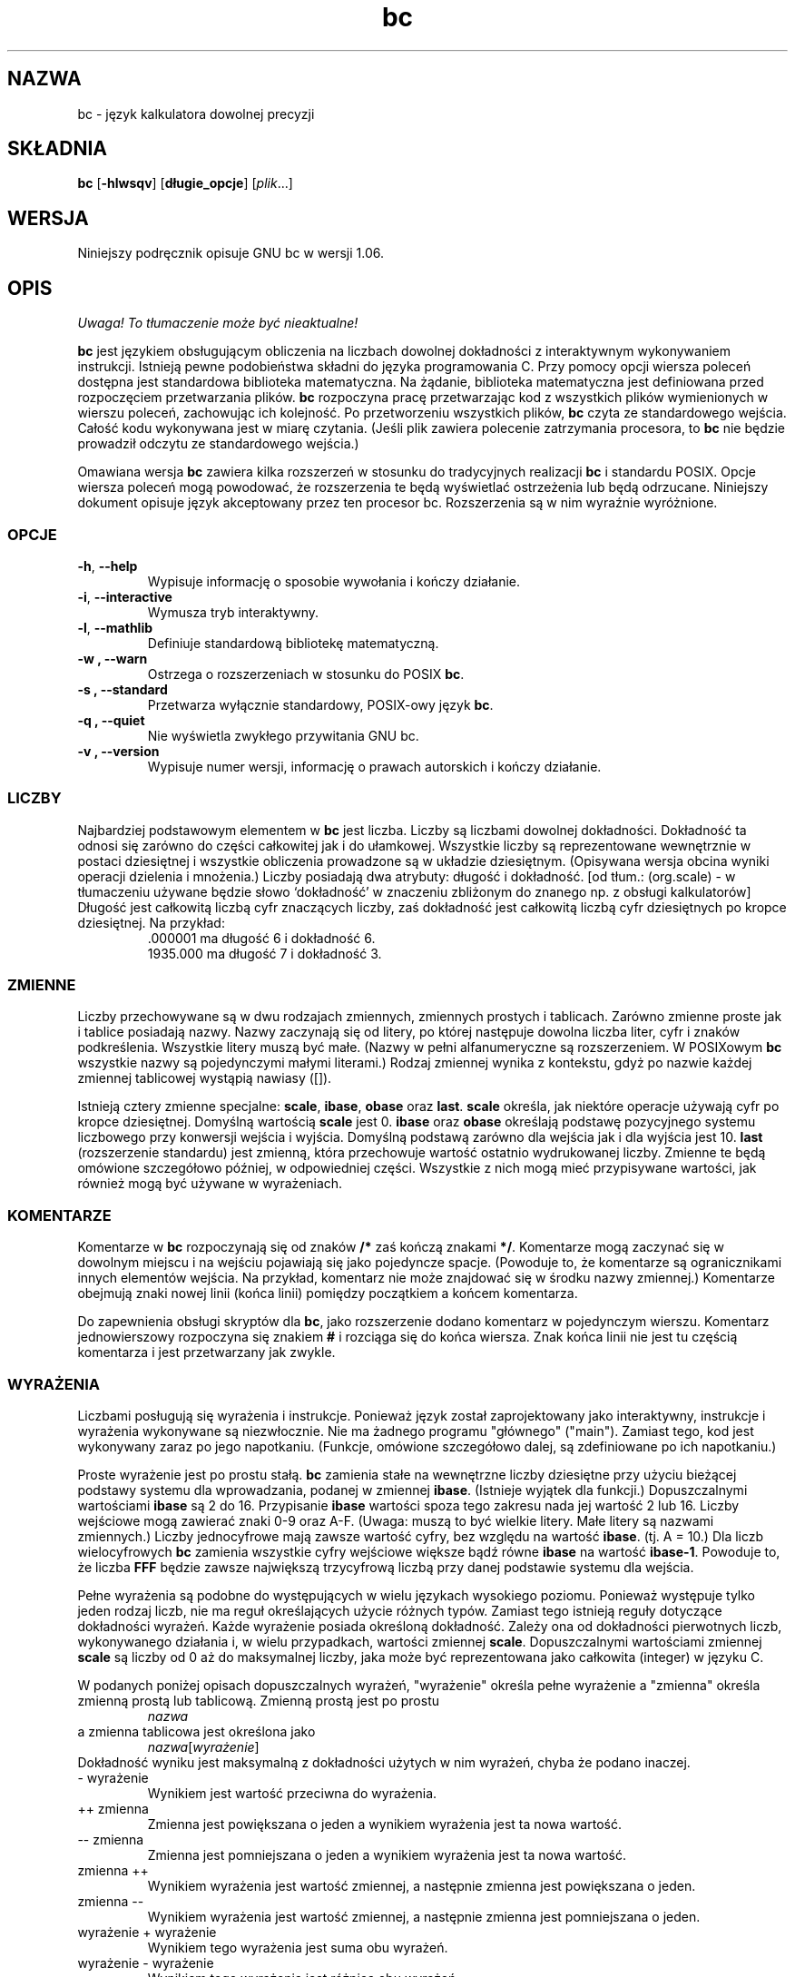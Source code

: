 .\" {PTM/WK/0.1 /11-08-1999/"język kalkulatora dowolnej precyzji"}
.\"
.\" bc.1 - the *roff document processor source for the bc manual
.\"
.\" This file is part of GNU bc.
.\" Copyright (C) 1991-1994, 1997, 2000 Free Software Foundation, Inc.
.\"
.\" This program is free software; you can redistribute it and/or modify
.\" it under the terms of the GNU General Public License as published by
.\" the Free Software Foundation; either version 2 of the License , or
.\" (at your option) any later version.
.\"
.\" This program is distributed in the hope that it will be useful,
.\" but WITHOUT ANY WARRANTY; without even the implied warranty of
.\" MERCHANTABILITY or FITNESS FOR A PARTICULAR PURPOSE.  See the
.\" GNU General Public License for more details.
.\"
.\" You should have received a copy of the GNU General Public License
.\" along with this program; see the file COPYING.  If not, write to:
.\"   The Free Software Foundation, Inc.
.\"   59 Temple Place, Suite 330
.\"   Boston, MA 02111 USA
.\"
.\" You may contact the author by:
.\" e-mail: philnelson@acm.org
.\" us-mail: Philip A. Nelson
.\" Computer Science Department, 9062
.\" Western Washington University
.\" Bellingham, WA 98226-9062
.\"
.\"
.TH bc 1  "Podręcznik poleceń" v1.06 "12 września 2000"
.SH NAZWA
bc - język kalkulatora dowolnej precyzji
.SH SKŁADNIA
\fBbc\fR [\fB-hlwsqv\fR] [\fBdługie_opcje\fR] [\fIplik\fR...]
.SH WERSJA
Niniejszy podręcznik opisuje GNU bc w wersji 1.06.
.SH OPIS
\fI Uwaga! To tłumaczenie może być nieaktualne!\fP
.PP
\fBbc\fR jest językiem obsługującym obliczenia na liczbach dowolnej
dokładności z interaktywnym wykonywaniem instrukcji. Istnieją pewne
podobieństwa składni do języka programowania C. Przy pomocy opcji wiersza
poleceń dostępna jest standardowa biblioteka matematyczna. Na żądanie,
biblioteka matematyczna jest definiowana przed rozpoczęciem przetwarzania
plików. \fBbc\fR rozpoczyna pracę przetwarzając kod z wszystkich plików
wymienionych w wierszu poleceń, zachowując ich kolejność. Po przetworzeniu
wszystkich plików, \fBbc\fR czyta ze standardowego wejścia. Całość kodu
wykonywana jest w miarę czytania. (Jeśli plik zawiera polecenie zatrzymania
procesora, to \fBbc\fR nie będzie prowadził odczytu ze standardowego
wejścia.)
.PP
Omawiana wersja \fBbc\fR zawiera kilka rozszerzeń w stosunku do
tradycyjnych realizacji \fBbc\fR i standardu POSIX.
Opcje wiersza poleceń mogą powodować, że rozszerzenia te będą wyświetlać
ostrzeżenia lub będą odrzucane. Niniejszy dokument opisuje język akceptowany
przez ten procesor bc. Rozszerzenia są w nim wyraźnie wyróżnione.
.SS OPCJE
.TP
.BR -h ", " --help
Wypisuje informację o sposobie wywołania i kończy działanie.
.TP
.BR -i ", " --interactive
Wymusza tryb interaktywny.
.TP
.BR -l ", " --mathlib
Definiuje standardową bibliotekę matematyczną.
.TP
.B -w ", " --warn
Ostrzega o rozszerzeniach w stosunku do POSIX \fBbc\fR.
.TP
.B -s ", " --standard
Przetwarza wyłącznie standardowy, POSIX-owy język \fBbc\fR.
.TP
.B -q ", " --quiet
Nie wyświetla zwykłego przywitania GNU bc.
.TP
.B -v ", " --version
Wypisuje numer wersji, informację o prawach autorskich i kończy działanie.
.SS LICZBY
Najbardziej podstawowym elementem w \fBbc\fR jest liczba. Liczby są liczbami
dowolnej dokładności. Dokładność ta odnosi się zarówno do części całkowitej
jak i do ułamkowej. Wszystkie liczby są reprezentowane wewnętrznie w postaci
dziesiętnej i wszystkie obliczenia prowadzone są w układzie dziesiętnym.
(Opisywana wersja obcina wyniki operacji dzielenia i mnożenia.)
Liczby posiadają dwa atrybuty: długość i dokładność.
[od tłum.: (org.scale) - w tłumaczeniu używane będzie słowo `dokładność'
w znaczeniu zbliżonym do znanego np. z obsługi kalkulatorów]
Długość jest całkowitą liczbą cyfr znaczących liczby, zaś dokładność jest
całkowitą liczbą cyfr dziesiętnych po kropce dziesiętnej.
Na przykład:
.nf
.RS
 .000001 ma długość 6 i dokładność 6.
 1935.000 ma długość 7 i dokładność 3.
.RE
.fi
.SS ZMIENNE
Liczby przechowywane są w dwu rodzajach zmiennych, zmiennych prostych
i tablicach. Zarówno zmienne proste jak i tablice posiadają nazwy. Nazwy
zaczynają się od litery, po której następuje dowolna liczba liter, cyfr
i znaków podkreślenia. Wszystkie litery muszą być małe. (Nazwy w pełni
alfanumeryczne są rozszerzeniem. W POSIXowym \fBbc\fR wszystkie nazwy są
pojedynczymi małymi literami.) Rodzaj zmiennej wynika z kontekstu, gdyż
po nazwie każdej zmiennej tablicowej wystąpią nawiasy ([]).
.PP
Istnieją cztery zmienne specjalne: \fBscale\fR, \fBibase\fR, \fBobase\fR
oraz \fBlast\fR. \fBscale\fR określa, jak niektóre operacje używają cyfr po
kropce dziesiętnej. Domyślną wartością \fBscale\fR jest 0. \fBibase\fR
oraz \fBobase\fR określają podstawę pozycyjnego systemu liczbowego przy
konwersji wejścia i wyjścia. Domyślną podstawą zarówno dla wejścia jak i dla
wyjścia jest 10. \fBlast\fR (rozszerzenie standardu) jest zmienną, która
przechowuje wartość ostatnio wydrukowanej liczby. Zmienne te będą omówione
szczegółowo później, w odpowiedniej części. Wszystkie z nich mogą mieć
przypisywane wartości, jak również mogą być używane w wyrażeniach.
.SS KOMENTARZE
Komentarze w \fBbc\fR rozpoczynają się od znaków \fB/*\fR zaś kończą znakami
\fB*/\fR. Komentarze mogą zaczynać się w dowolnym miejscu i na wejściu
pojawiają się jako pojedyncze spacje. (Powoduje to, że komentarze są
ogranicznikami innych elementów wejścia. Na przykład, komentarz nie może
znajdować się w środku nazwy zmiennej.) Komentarze obejmują znaki nowej
linii (końca linii) pomiędzy początkiem a końcem komentarza.
.PP
Do zapewnienia obsługi skryptów dla \fBbc\fR, jako rozszerzenie dodano
komentarz w pojedynczym wierszu. Komentarz jednowierszowy rozpoczyna się
znakiem \fB#\fR i rozciąga się do końca wiersza. Znak końca linii nie jest
tu częścią komentarza i jest przetwarzany jak zwykle.
.SS WYRAŻENIA
Liczbami posługują się wyrażenia i instrukcje. Ponieważ język został
zaprojektowany jako interaktywny, instrukcje i wyrażenia wykonywane są
niezwłocznie. Nie ma żadnego programu "głównego" ("main"). Zamiast tego, kod
jest wykonywany zaraz po jego napotkaniu. (Funkcje, omówione szczegółowo
dalej, są zdefiniowane po ich napotkaniu.)
.PP
Proste wyrażenie jest po prostu stałą. \fBbc\fR zamienia stałe na wewnętrzne
liczby dziesiętne przy użyciu bieżącej podstawy systemu dla wprowadzania,
podanej w zmiennej \fBibase\fR. (Istnieje wyjątek dla funkcji.) Dopuszczalnymi
wartościami \fBibase\fR są 2 do 16. Przypisanie \fBibase\fR wartości spoza
tego zakresu nada jej wartość 2 lub 16. Liczby wejściowe mogą zawierać znaki
0-9 oraz A-F. (Uwaga: muszą to być wielkie litery. Małe litery są nazwami
zmiennych.) Liczby jednocyfrowe mają zawsze wartość cyfry, bez względu na
wartość \fBibase\fR. (tj. A = 10.) Dla liczb wielocyfrowych \fBbc\fR
zamienia wszystkie cyfry wejściowe większe bądź równe \fBibase\fR na wartość
\fBibase-1\fR. Powoduje to, że liczba \fBFFF\fR będzie zawsze największą
trzycyfrową liczbą przy danej podstawie systemu dla wejścia.
.PP
Pełne wyrażenia są podobne do występujących w wielu językach wysokiego
poziomu. Ponieważ występuje tylko jeden rodzaj liczb, nie ma reguł
określających użycie różnych typów. Zamiast tego istnieją reguły dotyczące
dokładności wyrażeń. Każde wyrażenie posiada określoną dokładność. Zależy
ona od dokładności pierwotnych liczb, wykonywanego działania i, w wielu
przypadkach, wartości zmiennej \fBscale\fR. Dopuszczalnymi wartościami
zmiennej \fBscale\fR są liczby od 0 aż do maksymalnej liczby, jaka może być
reprezentowana jako całkowita (integer) w języku C.
.PP
W podanych poniżej opisach dopuszczalnych wyrażeń, "wyrażenie" określa
pełne wyrażenie a "zmienna" określa zmienną prostą lub tablicową.
Zmienną prostą jest po prostu
.RS
\fInazwa\fR
.RE
a zmienna tablicowa jest określona jako
.RS
\fInazwa\fR[\fIwyrażenie\fR]
.RE
Dokładność wyniku jest maksymalną z dokładności użytych w nim wyrażeń, chyba
że podano inaczej.
.IP "- wyrażenie"
Wynikiem jest wartość przeciwna do wyrażenia.
.IP "++ zmienna"
Zmienna jest powiększana o jeden a wynikiem wyrażenia jest ta nowa wartość.
.IP "-- zmienna"
Zmienna jest pomniejszana o jeden a wynikiem wyrażenia jest ta nowa wartość.
.IP "zmienna ++"
Wynikiem wyrażenia jest wartość zmiennej, a następnie zmienna jest
powiększana o jeden.
.IP "zmienna --"
Wynikiem wyrażenia jest wartość zmiennej, a następnie zmienna jest
pomniejszana o jeden.
.IP "wyrażenie + wyrażenie"
Wynikiem tego wyrażenia jest suma obu wyrażeń.
.IP "wyrażenie - wyrażenie"
Wynikiem tego wyrażenia jest różnica obu wyrażeń.
.IP "wyrażenie * wyrażenie"
Wynikiem tego wyrażenia jest iloczyn obu wyrażeń.
.IP "wyrażenie / wyrażenie"
Wynikiem tego wyrażenia jest iloraz obu wyrażeń. Liczba cyfr po kropce
dziesiętnej wyniku jest równa wartości zmiennej \fBscale\fR.
.IP "wyrażenie % wyrażenie"
Wynikiem tego wyrażenia jest "reszta" z dzielenia obliczana w następujący
sposób. W celu obliczenia a%b, obliczane jest najpierw a/b z dokładnością do
\fBscale\fR cyfr dziesiętnych. Wynik używany jest do obliczenia
a-(a/b)*b z dokładnością określoną jako maksymalna z
\fBscale\fR+scale(b) oraz scale(a).  Jeżeli \fBscale\fR ustawiona jest na
zero, zaś oba wyrażenia są całkowite to wyrażenie to jest funkcją reszty
całkowitej.
.IP "wyrażenie ^ wyrażenie"
Wynikiem tego wyrażenia jest wartość pierwszego z wyrażeń podniesiona do
potęgi określonej przez drugie. Drugie wyrażenie musi być liczbą całkowitą.
(Jeśli drugie wyrażenie nie jest całkowite, to emitowane jest ostrzeżenie a
wyrażenie jest obcinane tak, by otrzymać wartość całkowitą). Liczba cyfr
ułamkowych wyniku wynosi \fBscale\fR, jeśli wykładnik jest ujemny. Jeżeli
jest on dodatni, to dokładność (liczba cyfr po kropce dziesiętnej) wyniku
stanowi minimum z dokładności pierwszego wyrażenia przemnożonej przez
wartość wykładnika i maksimum z \fBscale\fR i dokładności pierwszego
wyrażenia. To znaczy:
.nf
scale(a^b) = min(scale(a)*b, max( \fBscale,\fR scale(a)))
.fi
Należy pamiętać, że wyrażenie^0 zawsze zwraca wartość 1.
.IP "( wyrażenie )"
Nawiasy wymuszają zmianę standardowych priorytetów przy obliczaniu
wyrażenia.
.IP "zmienna = wyrażenie"
Zmiennej przypisywana jest wartość wyrażenia.
.IP "zmienna <op>= wyrażenie"
jest to równoważne zapisowi "zmienna = zmienna <op> wyrażenie", z wyjątkiem
tego, iż część "zmienna" jest wyliczana tylko raz. Może to być istotne,
jeśli "zmienna" jest tablicą.
.PP
Wyrażenia relacyjne są specjalnym rodzajem wyrażeń, zwracającym zawsze
wartość 0 lub 1: zero jeśli relacja jest fałszywa, zaś 1 jeżeli jest prawdziwa.
Mogą one występować w dowolnych dozwolonych wyrażeniach. (POSIX bc wymaga,
by  wyrażenia relacyjne były używane wyłącznie w instrukcjach if, while
i for oraz aby było w nich użyte tylko jedno sprawdzenie relacji.) Operatorami
relacji są:
.IP "wyrażenie1 < wyrażenie2"
Wynikiem jest jeden jeśli wyrażenie1 jest mniejsze niż wyrażenie2.
.IP "wyrażenie1 <= wyrażenie2"
Wynikiem jest 1 gdy wyrażenie jest mniejsze bądź równe wyrażenie2.
.IP "wyrażenie1 > wyrażenie2"
Wynikiem jest 1 jeśli wyrażenie1 jest większe niż wyrażenie2.
.IP "wyrażenie1 >= wyrażenie2"
Wynikiem jest 1 gdy wyrażenie1 jest większe bądź równe wyrażenie2.
.IP "wyrażenie1 == wyrażenie2"
Wynikiem jest 1 gdy wyrażenie1 jest równe wyrażenie2.
.IP "wyrażenie != wyrażenie2"
Wynikiem jest 1 gdy wyrażenie1 nie jest równe wyrażenie2.
.PP
Dozwolone są także operacje logiczne. (POSIX \fBbc\fR NIE posiada operacji
logicznych). Wynikami wszystkich operacji logicznych są 0 lub 1 (dla fałszu
i prawdy), tak jak dla wyrażeń relacyjnych. Operatorami logicznymi są:
.IP "!wyrażenie"
Zaprzeczenie. Wynikiem jest 1 jeśli wyrażenie ma wartość 0.
.IP "wyrażenie && wyrażenie"
Koniunkcja. Wynikiem jest 1 jeżeli oba wyrażenia są niezerowe.
.IP "wyrażenie || wyrażenie"
Alternatywa. Wynikiem jest 1 jeśli dowolne z wyrażeń jest niezerowe.
.PP
Wyrażenia posiadają następujący priorytet: (od najniższego do najwyższego)
.nf
.RS
operator ||, wiązanie lewe
operator &&, wiązanie lewe
operator !, niezwiązany
operatory relacji, wiązanie lewe
operator przypisania, wiązanie prawe
operatory + i -, wiązanie lewe
operatory *, / i %, wiązanie lewe
operator ^, wiązanie prawe
jednoargumentowy operator -, niezwiązany
operatory ++ i --, niezwiązane
.RE
.fi
.PP
Kolejność wykonywania została dobrana tak, by programy zgodne z POSIX
\fBbc\fR działały poprawnie. Powoduje to, że operatory relacyjne i logiczne,
użyte w wyrażeniach przypisania, będą wykazywać niecodzienne zachowywanie.
Rozważ wyrażenie:
.RS
a = 3 < 5
.RE
.PP
Większość programistów C uważałaby, że przypisze ono wynik operacji "3 < 5"
(wartość 1) zmiennej "a". Tymczasem w \fBbc\fR nadaje ono wartość 3 zmiennej
"a", a następnie porównuje 3 z 5. Używając operatorów relacji i operatorów
logicznych z operatorami przypisania najlepiej jest posłużyć się nawiasami.
.PP
\fBbc\fR obsługuje jeszcze kilka innych wyrażeń specjalnych. Związane są one
z funkcjami definiowanymi przez użytkownika i funkcjami standardowymi.
Wszystkie one mają postać "\fInazwa\fB(\fIparametry\fB)\fR". Funkcje
definiowane przez użytkownika opisano w sekcji \fBFunkcje\fP. Funkcjami
standardowymi są:
.IP "length ( wyrażenie )"
Wynikiem funkcji length jest liczba cyfr znaczących w wyrażeniu.
.IP "read ( )"
Funkcja ta, będąca rozszerzeniem, odczytuje liczbę ze standardowego wejścia,
niezależnie od miejsca użycia funkcji. Strzeż się -- może to spowodować
kłopoty przy przeplataniu się danych i programu ze standardowego wejścia.
Najlepszym zastosowaniem tej funkcji jest użycie jej w uprzednio napisanym
programie, który wymaga wprowadzania danych przez użytkownika, ale nigdy
nie pozwala na wprowadzanie kodu programu. Wynikiem działania funkcji read
jest liczba odczytana ze standardowego wejścia z konwersją układu
liczbowego według aktualnej wartości zmiennej \fBibase\fR.
.IP "scale ( wyrażenie )"
Wynikiem funkcji scale jest liczba cyfr po kropce dziesiętnej w wyrażeniu
będącym jej parametrem.
.IP "sqrt ( wyrażenie )"
Wynikiem funkcji sqrt jest pierwiastek kwadratowy z wyrażenia. Jeżeli
wyrażenie ma wartość ujemną, to generowany jest błąd wykonania.
.SS INSTRUKCJE
Instrukcje (jak w większości języków algorytmicznych) umożliwiają sterowanie
kolejnością wykonywania wyrażeń. W \fBbc\fR instrukcje wykonywane są
bezzwłocznie, "tak szybko jak to jest możliwe". Wykonanie odbywa się gdy
napotkano znak nowej linii i istnieje jedna lub więcej pełna instrukcja.
W związku z takim natychmiastowym wykonaniem, znaki nowej linii są bardzo
istotne w \fBbc\fR. W rzeczywistości, jako organiczniki instrukcji używane
są zarówno znaki nowej linii jak i średniki. Nieprawidłowo umieszczony znak
nowej linii spowoduje błąd składni. Ponieważ znaki nowej linii
rozdzielają instrukcje, możliwe jest ich ukrycie (przed
interpretacją) przy pomocy znaku odwrotnego ukośnika. Sekwencja "\e<nl>",
gdzie <nl> jest znakiem nowej linii postrzegana jest przez \fBbc\fR jako
znak zwykłej spacji zamiast znaku nowej linii. Poniżej umieszczono listę
instrukcji \fBbc\fR i ich znaczenia: (elementy umieszczone w nawiasach
kwadratowych ([]) są opcjonalnymi częściami instrukcji.)
.IP "wyrażenie"
Instrukcja ta wykonuje dwie rzeczy. jeżeli wyrażenie rozpoczyna się od
"<zmienna> <przypisanie> ...", to jest traktowane jak instrukcja
przypisania. Jeśli wyrażenie nie jest instrukcją przypisania, to wyrażenie
jest wyliczane i drukowane na standardowym wyjściu. Po wydrukowaniu liczby
drukowany jest znak nowej linii. Na przykład, "a=1" jest instrukcją
przypisania zaś "(a=1)" jest wyrażeniem zawierającym przypisanie. Wszystkie
liczby drukowane są przy użyciu systemu pozycyjnego określonego zmienną
\fBobase\fR. Dopuszczalnymi wartościami \fBobase\fR są 2 do BC_BASE_MAX.
(Patrz sekcja OGRANICZENIA.) Dla podstaw systemu od 2 do 16 używana jest
zwyczajowa metoda zapisu liczb. Dla podstaw większych od 16 \fBbc\fR
posługuje się metodą cyfr wieloznakowych wyświetlania liczb, gdzie każda
z kolejnych cyfr wyświetlana jest jako liczba dziesiętna. Cyfry wieloznakowe
oddzielane są odstępami. Każda z cyfr zawiera tyle znaków, ile jest
niezbędnych do przedstawienia dziesiętnie wartości "obase-1". Ponieważ
liczby mają dowolną dokładność, niektóre z liczb mogą nie dać wydrukować się
w pojedynczym wierszu. Takie długie liczby zostaną podzielone między wiersze
przy zastosowaniu "\e" jako ostatniego znaku wiersza. Maksymalną liczbą
znaków drukowanych w wierszu jest 70. Z powodu interaktywneggo charakteru
\fBbc\fR drukowanie liczby ma efekt uboczny w postaci przypisania
wydrukowanej wartości do specjalnej zmiennej o nazwie \fBlast\fR. Umożliwia
to użytkownikowi odtworzenie ostatnio wydrukowanej wartości bez potrzeby
ponownego wpisywania wyrażenia, które ją wydrukowało. Nadawanie wartości
zmiennej \fBlast\fR jest dozwolone; spowoduje ono zastąpienie ostatnio
wydrukowanej wartości wartością przypisaną. Nowo przypisana wartość
pozostanie aż do wydrukowania kolejnej liczby lub nadania \fBlast\fR innej
wartości. (Niektóre z implementacji mogą dopuszczać użycie pojedynczej kropki
(.), nie będącej częścią liczby, jako skróconej notacji dla \fBlast\fR.)
.IP "łańcuch"
Na wyjściu drukowany jest łańcuch znakowy. Łańcuchy rozpoczynają się znakiem
cudzysłowu i zawierają wszystkie znaki do następnego znaku cudzysłowu.
Wszystkie znaki, włącznie ze znakami nowej linii, traktowane są dosłownie.
Po wydrukowaniu łańcucha nie jest drukowany znak nowej linii.
.IP "\fBprint\fR lista"
Instrukcja print (rozszerzenie) umożliwia użycie innego sposobu wydruku
wyników. "Lista" jest listą łańcuchów i wyrażeń oddzielonych przecinkami.
Każdy łańcuch czy wyrażenie drukowany jest w kolejności występowania na
liście. Nie jest drukowany kończący znak nowej linii (przejście do
następnego wiersza). Wyliczana jest wartość wyrażeń; jest ona drukowana i
przypisywana zmiennej \fBlast\fR. Łańcuchy użyte w instrukcji print są
drukowane na wyjściu i mogą zawierać znaki specjalne. Znaki specjalne
rozpoczynają się znakiem odwrotnego ukośnika (\e). \fBbc\fR rozpoznaje
następujące znaki specjalne:
"a" (dzwonek, bell), "b" (backspace), "f" (wysuw strony, form feed),
"n" (nowa linia, newline), "r" (powrót karetki, carriage return),
"q" (cudzysłów, double quote), "t" (tabulacja, tab) oraz
"\e" (odwrotny ukośnik, backslash).
Inne znaki występujące po odwrotnym ukośniku będą ignorowane.
.IP "\fB{\fR lista_instrukcji \fB}\fR"
Jest to instrukcja grupowania. Pozwala na grupowanie wielu instrukcji do
wykonania.
.IP "\fBif (\fR wyrażenie \fB)\fR instrukcja1 [\fBelse\fR instrukcja2]"
Instrukcja if oblicza wyrażenie i wykonuje instrukcję1 bądź
instrukcję2 w zależności od wartości wyrażenia. Jeżeli wyrażenie jest
niezerowe, wykonywana jest instrukcja1. Jeśli występuje instrukcja2 a
wartością wyrażenia jest 0, to wykonywana jest instrukcja2. (Klauzula
else instrukcji if jest rozszerzeniem).
.IP "\fBwhile (\fR wyrażenie \fB)\fR instrukcja"
Instrukcja while powtarza wykonywanie danej instrukcji póki wyrażenie jest
niezerowe. Oblicza ona wartość wyrażenia przed każdym wykonaniem instrukcji.
Przerwanie pętli powodowane jest zerową wartością wyrażenia lub wykonaniem
instrukcji break (przerwania).
.IP "\fBfor (\fR [wyr1] ; [wyr2] ; [wyr3] \fB)\fR instrukcja"
Instrukcja for kontroluje powtarzane wykonanie danej instrukcji. Przed pętlą
obliczane jest wyrażenie1. Wyrażenie2 jest obliczane przed każdym
wykonaniem instrukcji. Jeśli jest niezerowe, to wykonywana jest instrukcja.
Jeśli ma ono wartość zero, to pętla jest przerywana. Po każdym wykonaniu
danej instrukcji wyliczana jest wartość wyrażenia3 przed ponownym wyliczeniem
wyrażenia2. Jeżeli pominięto wyrażenie1 lub wyrażenie3, to nic nie jest
obliczane w chwili, gdy powinna być określana ich wartość. Jeżeli pominięto
wyrażenie2, to jest ono zastępowane wartością 1. (Wyrażenie opcjonalne
stanowią rozszerzenie. \fBbc\fR w POSIXie wymaga wszystkich trzech wyrażeń.)
Poniższy kod jest równoważny instrukcji for:
.\" If expression2 is missing, it is the same as substituting
.\" the value 1 for expression2.
.nf
.RS
wyrażenie1;
while (wyrażenie2) {
   instrukcja;
   wyrażenie3;
}
.RE
.fi
.IP "\fBbreak\fR"
Instrukcja ta powoduje wymuszone zakończenie ostatniej obejmującej ją
instrukcji while lub for.
.IP "\fBcontinue\fR"
Instrukcja continue (rozszerzenie) powoduje rozpoczęcie kolejnej
iteracji przez ostatnią obejmującą ją instukcję for.
.IP "\fBhalt\fR"
Instrukcja halt (rozszerzenie) jest instrukcją nakazującą preprocesorowi
\fBbc\fR zakończenie pracy (ale tylko wtedy gdy instrukcja ta jest
wykonywana).
Na przykład, "if (0 == 1) halt" nie spowoduje przerwania pracy \fBbc\fR,
gdyż instrukcja halt nie będzie wykonana.
.IP "\fBreturn\fR"
Zwraca wartość zero jako wynik funkcji. (Patrz sekcja dotycząca funkcji).
.IP "\fBreturn (\fR wyrażenie \fB)\fR"
Zwraca wartość wyrażenia jako wynik funkcji. (Patrz sekcja dotycząca funkcji).
Nawiasy nie są wymagane, co jest rozszerzeniem GNU bc.
.SS PSEUDO-INSTRUKCJE
Te instrukcje nie są instrukcjami w tradycyjnym sensie tego terminu. Nie są
one instrukcjami wykonywanymi. Ich funkcja jest wykonywana podczas
"kompilacji".
.IP "\fBlimits\fR"
Wypisuje lokalne ograniczenia narzucone przez lokalna wersję \fBbc\fR.
Jest to rozszerzenie.
.IP "\fBquit\fR"
Po odczycie instrukcji quit procesor \fBbc\fR kończy pracę, niezależnie od
tego, gdzie wystąpiła ta instrukcja. Na przykład, "if (0 == 1) quit"
spowoduje zakończenie pracy \fBbc\fR.
.IP "\fBwarranty\fR"
Wypisuje dłuższą notkę na temat gwarancji. Jest to rozszerzenie.
.SS FUNKCJE
Funkcje dostarczają sposobu definiowania obliczeń, które mogą być wykonane
później. Funkcje w \fBbc\fR zawsze obliczają wartość i zwracają ją do
miejsca wywołania. Definicje funkcji są "dynamiczne" w tym sensie, że funkcja
pozostaje niezdefiniowana dopóki na wejściu nie zostanie odczytana jej
definicja. Definicja ta jest następnie używana dopóki nie zostanie napotkana
inna definicja funkcji o tej samej nazwie. Wówczas nowa definicja zastępuje
starszą. Funkcja definiowana jest następująco:
.nf
.RS
\fBdefine \fInazwa \fB( \fIparametry \fB) { \fInowa_linia
\fI    lista_auto   lista_instrukcji \fB}\fR
.RE
.fi
Wywołanie funkcji jest po prostu wyrażeniem postaci
"\fInazwa\fB(\fIparametry\fB)\fR".
.PP
Parametry są liczbami lub tablicami (rozszerzenie). W definicji funkcji
definiuje się równocześnie jest zero lub więcej jej parametrów przez podanie
ich nazw rozdzielonych przecinkami. Liczby są jedynymi parametrami wywoływanymi
przez wartość. Tylko tablice są wołane przez wskazanie zmiennej.
Tablice podawane
.\" Numbers are only call by value parameters. Arrays are only call by variable
są w definicji parametrów przy pomocy notacji "\fInazwa\fB[ ]\fR".
W wywołaniu
funkcji parametry rzeczywiste dla parametrów numerycznych są pełnymi
wyrażeniami. Do przekazywania tablic używana jest ta sama notacja, co przy
definiowaniu parametrów typu tablicowego. Dana tablica przesyłana jest do
funkcji przez nazwę (wskazanie). Ponieważ definicje funkcji są dynamiczne,
w trakcie wywoływania funkcji sprawdzana jest liczba i typy jej parametrów.
Niezgodnośc liczby parametrów lub ich typów powoduje błąd wykonania. Błąd
wykonania pojawi się także przy próbie wywołania niezdefiniowanej funkcji.
.PP
\fIlista_auto\fR jest opcjonalną listą zmiennych, do użytku "lokalnego".
A oto składnia tej listy (jeśli występuje): "\fBauto \fInazwa\fR, ... ;".
Średnik jest opcjonalny. Każda z \fInazw\fR jest nazwą auto-zmiennej.
Tablice mogą być podane przy użyciu takiej samej składni jak w parametrach.
Na początku funkcji wartości tych zmiennych odkładane są na stosie.
Następnie zmienne są inicjowane zerami i używane w czasie wykonywania
funkcji. Przy zakończeniu funkcji zmienne są zdejmowane ze stosu,
tak że przywracana jest ich pierwotna wartość (z momentu wywołania
funkcji). Parametry te są faktycznie zmiennymi auto inicjowanymi wartościami
dostarczonymi w wywołaniu funkcji. Zmienne typu auto różnią się od
tradycyjnych zmiennych lokalnych, gdyż jeśli funkcja A woła funkcję B, to
B może posługiwać się zmiennymi auto funkcji A po prostu używając tych
samych nazw, chyba że funkcja B traktuje je jako zmienne auto. Ponieważ
zmienne auto i parametry składowane są na stosie, to \fBbc\fR obsługuje
funkcje rekurencyjne.
.PP
Ciało funkcji jest listą instrukcji \fBbc\fR. I znów, jak w części
zasadniczej, instrukcje
oddzielane są średnikami lub znakami nowej linii. Instrukcje return (powrót)
powodują zakończenie funkcji i zwrócenie wartości. Istnieją dwa warianty
instrukcji return. Pierwsza postać, "\fBreturn\fR", zwraca wartość 0 do
wywołującego wyrażenia. Druga postać, "\fBreturn ( \fIwyrażenie \fB)\fR",
oblicza wartość wyrażenia i zwraca ją do wyrażenia wołającego. Każda funkcja
domyślnie kończy się niejawną instrukcją "\fBreturn (0)\fR". Pozwala to na
funkcji na zakończenie działania i zwrócenie zera bez jawnej instrukcji
powrotu.
.PP
Funkcje inaczej korzystają ze zmiennej \fBibase\fR. Wszystkie stałe
w obrębie ciała funkcji będą konwertowane przy zastosowaniu
wartości \fBibase\fR w momencie wywołania funkcji. Zmiany \fBibase\fR w czasie
wykonywania funkcji są ignorowane, z wyjątkiem funkcji standardowej
\fBread\fR, która zawsze do konwersji liczb wykorzystuje bieżącą wartość
\fBibase\fR.
.PP
Rozszerzeniem GNU \fBbc\fR jest nieco luźniejszy format dla definicji.
Standard wymaga, by nawias otwierający znajdował się w tym samym wierszu
co słowo kluczowe \fBdefine\fR, a wszystkie pozostałe części w kolejnych
wierszach. Opisywana tu wersja \fBbc\fR zezwala na dowolną ilość znaków
nowej linii przed i po nawiasie otwierającym funkcji.  Na przykład,
dozwolone są poniższe definicje.
.nf
.RS
\f(CW
define d (n) { return (2*n); }
define d (n)
  { return (2*n); }
\fR
.RE
.fi
.SS BIBLIOTEKA MATEMATYCZNA
.\" .SS MATH LIBRARY
Jeżeli \fBbc\fR wywoływane jest z opcją \fB-l\fR, to wstępnie wczytywana
jest biblioteka matematyczna (math library), a domyślna liczba cyfr
dziesiętnych (scale) ustawiana jest na 20. Funkcje matematyczne obliczają
swe wyniki z dokładnością określoną w momencie ich wywołania.
Bibilioteka matematyczna definiuje następujące funkcje:
.TP
.B "s(\fIx\fP)"
Sinus x, x podawany jest w radianach.
.TP
.B "c(\fIx\fP)"
Cosinus x, x w radianach.
.TP
.B "a(\fIx\fP)"
Arcus tangens x; arcus tangens zwraca radiany.
.TP
.B "l(\fIx\fP)"
Logarytm naturalny z x.
.TP
.B "e(\fIx\fP)"
Funkcja wykładnicza - e do potęgi x.
.TP
.B "j(\fIn\fP,\fIx\fP)"
Funkcja Bessela rzędu n (całkowitego) z argumentem x.
.\" The bessel function of integer order n of x.
.SS PRZYKŁADY
W powłoce /bin/sh, poniższe polecenie przypisuje wartość liczby "Pi"
zmiennej środowiska \fBpi\fR.
.RS
\f(CW
pi=$(echo "scale=10; 4*a(1)" | bc \-l)
\fR
.RE
.PP
Poniżej podano definicję funkcji wykładniczej używanej w bibliotece
matematycznej. Funkcja ta napisana jest w \fBbc\fR standardu POSIX.
.nf
.RS
\f(CW
scale = 20

/* wykorzystuje fakt, że e^x = (e^(x/2))^2
   Gdy  x jest dostatecznie małe, używamy szeregu:
     e^x = 1 + x + x^2/2! + x^3/3! + ...
*/

define e(x) {
  auto  a, d, e, f, i, m, v, z

  /* sprawdzenie znaku x */
  if (x<0) {
    m = 1
    x = \-x
  }

  /* przewidywane x */
  z = scale;
  scale = 4 + z + .44*x;
  while (x > 1) {
    f += 1;
    x /= 2;
  }

  /* inicjowanie zmiennych */
  v = 1+x
  a = x
  d = 1

  for (i=2; 1; i++) {
    e = (a *= x) / (d *= i)
    if (e == 0) {
      if (f>0) while (f--)  v = v*v;
      scale = z
      if (m) return (1/v);
      return (v/1);
    }
    v += e
  }
}
\fR
.RE
.fi
.PP
Poniższy kod posługuje się rozszerzonymi cechami \fBbc\fR do uzyskania
prostego programu liczącego salda książeczki czekowej. Najlepiej byłoby
zachować go w pliku, tak by mógł być wykorzystany wielokrotnie bez potrzeby
każdorazowego przepisywania.
.nf
.RS
\f(CW
scale=2
print "\enProgram książeczki czekowej!\en"
print "  Pamiętaj, wpłaty są transakcjami ujemnymi.\en"
print "  Koniec - transakcja zerowa.\en\en"

print "Saldo początkowe? "; bal = read()
bal /= 1
print "\en"
while (1) {
  "bieżące saldo = "; bal
  "transakcja? "; trans = read()
  if (trans == 0) break;
  bal -= trans
  bal /= 1
}
quit
\fR
.RE
.fi
.PP
Poniżej zamieszczono definicję rekurencyjnej funkcji silni.
.nf
.RS
\f(CW
define f (x) {
  if (x <= 1) return (1);
  return (f(x-1) * x);
}
\fR
.RE
.fi
.SS OPCJE READLINE I LIBEDIT
GNU \fBbc\fR może zostać skompilowany (poprzez opcję konfiguracji) tak, by
posługiwał się biblioteką GNU edytora wejścia o nazwie \fBreadline\fR
lub też biblioteką BSD \fBlibedit\fR.
Umożliwia to użytkownikowi edycję wierszy przed wysłaniem ich
do \fBbc\fR. Pozwala też na wykorzystanie historii poprzednio wprowadzonych
wierszy. Przy wybraniu tej opcji \fBbc\fR posiada dodatkową zmienną
specjalną. Ta specjalna zmienna, \fBhistory\fR, przechowuje liczbę
zachowywanych wierszy historii.  Dla \fBreadline\fR, wartość \-1 oznacza, że
przechowywana jest nieograniczona liczba wierszy historii.  Ustawienie
wartości \fBhistory\fR na liczbę dodatnią ogranicza liczbę przechowywanych
wierszy historii do podanej liczby. Wartość zero wyłącza funkcję historii
wprowadzonych wierszy. Wartością domyślną jest 100.  Więcej informacji
można znaleźć w podręcznikach użytkownika dla bibliotek GNU \fBreadline\fR
i \fBhistory\fR oraz BSD \fBlibedit\fR.  Nie można równocześnie włączyć
zarówno \fBreadline\fR jak i \fBlibedit\fR.
.SS RÓŻNICE
Niniejsza wersja \fBbc\fR została zbudowana w oparciu
o projekt POSIX P1003.2/D11
i zawiera kilka różnic i rozszerzeń w stosunku do tego dokumentu i
tradycyjnych realizacji.
Nie jest wykonana w tradycyjny sposób, wykorzystujący polecenie \fBdc\fR(1).
Wersja ta jest pojedynczym procesem, analizującym i uruchamiającym kod
binarny będący tłumaczeniem programu.
Istnieje "nieudokumentowana" opcja (\-c) powodująca, że program wyświetla kod
binarny na standardowym wyjściu zamiast wykonywania go. Używana była ona
głównie do debuggowania analizatora składni i przy przygotowaniu
biblioteki matematycznej.
.PP
Głównym źródłem różnic są rozszerzenia, w których jakaś cecha, możliwość
programu jest rozbudowana w celu dodania funkcjonalności, oraz dodatki, gdzie
dodano nowe możliwości.
Poniżej podano listę różnic i rozszerzeń.
.IP "Zmienna środowiska LANG"
Niniejsza wersja nie spełnia standardu POSIX przetwarzania zmiennej
środowiska LANG i wszystkich zmiennych środowiska rozpoczynających się na
LC_.
.IP nazwy
Tradycyjny i POSIXowy \fBbc\fR posiadają jednoliterowe nazwy funkcji,
zmiennych i tablic. Zostały one rozszerzone do nazw wieloznakowych,
rozpoczynających się literą i mogących zawierać litery, cyfry i znaki
podkreślenia.
.IP łańcuchy
Łańcuchy nie mogą zawierać znaków NUL. POSIX stwierdza, że wszystkie znaki
muszą być zawarte w łańcuchach.
.\" POSIX says all characters must be included in strings.
.IP last
POSIX \fBbc\fR nie posiada zmiennej \fBlast\fR. Niektóre implementacje
\fBbc\fR używają kropki (.) w podobny sposób.
.IP porównania
POSIX \fBbc\fR dopuszcza porównania wyłącznie w instrukcjach if, while oraz
w drugim wyrażeniu instrukcji for. Dodatkowo, w każdej z tych instrukcji
dopuszczalna jest tylko jedna operacja porównania (relacji).
.IP "instrukcja if, klauzula else"
POSIX \fBbc\fR nie posiada klauzuli else.
.IP "instrukcja for"
POSIX \fBbc\fR wymaga by w instrukcji for występowały wszystkie wyrażenia.
.IP "&&, ||, !"
POSIX \fBbc\fR nie posiada operatorów logicznych.
.IP "funkcja read"
POSIX \fBbc\fR nie posiada funkcji read.
.IP "instrukcja print"
POSIX \fBbc\fR nie posiada instrukcji print.
.IP "instrukcja continue"
POSIX \fBbc\fR nie posiada instrukcji continue.
.IP "instrukcja return"
POSIX \fBbc\fR wymaga nawiasów wokół zwracanego wyrażenia.
.IP "parametry tablicowe"
POSIX \fBbc\fR nie obsługuje (obecnie) w pełni parametrów tablicowych.
Gramatyka POSIX zezwala na użycie tablic w definicjach funkcji, ale nie
zapewnia metody przekazania tablicy jako bieżącego parametru. (Jest to
najprawdopodobniej przeoczenie w zdefiniowanej gramatyce.) Tradycyjne
implementacje \fBbc\fR posiadają jedynie wywołanie parametrów tablicowych
przez wartość.
.\" have only call by value array parameters.
.IP "format funkcji"
POSIX \fBbc\fR wymaga, by nawias otwierający był w tym samym wierszu, co
słowo kluczowe \fBdefine\fR, zaś instrukcja \fBauto\fR w następnym wierszu.
.IP "=+, =-, =*, =/, =%, =^"
POSIX \fBbc\fR nie wymaga, by były zdefiniowane powyższe operatory
przypisania "starego typu". Niniejsza wersja zezwala na takie przypisania
w "starym stylu". Należy skorzystać z instrukcji \fBlimits\fP, by stwierdzić,
czy zainstalowana wersja je rozpoznaje. Jeżeli obsługuje ona przypisania
w "starym stylu", to instrukcja "a =- 1" pomniejszy \fBa\fR o jeden zamiast
przypisać \fBa\fR wartość \-1.
.IP "spacje w liczbach"
Inne implementacje \fBbc\fR dopuszczają występowanie spacji w liczbach.
Na przykład, "x=1 3" przypisze wartość 13 zmiennej x. Ta sama instrukcja
spowoduje błąd składni w opisywanej tu wersji \fBbc\fR.
.IP "błędy i wykonanie"
Opisywana implementacja różni się od innych sposobem, w jaki wykonywany jest
kod w przypadku znalezienia w programie błędów składniowych i innych.
W przypadku napotkania błędu w definicji funkcji, obsługa błędów próbuje
odnależć początek instrukcji i kontynuować analizę składniową
funkcji.
.\" error recovery tries to find the beginning of a statement and continue to
.\" parse the function.
Po znalezieniu błędu w funkcji, nie jest ona możliwa do wywołania i staje
się niezdefiniowana. Błędy składniowe w interaktywnym wykonywaniu kodu
unieważniają bieżący blok wykonania. Blok wykonania jest zakończony
końcem linii pojawiającym się po pełnej sekwencji instrukcji.
Na przykład,
.RS
.RS
.nf
a = 1
b = 2
.fi
.RE
.RE
.RS
posiada dwa bloki wykonania a
.RS
.nf
{ a = 1
  b = 2 }
.fi
.RE
ma jeden blok wykonania.
Każdy z błędów wykonania przerywa wykonywanie bieżącego bloku wykonania.
Ostrzeżenie w trakcie wykonywania nie przerywa bieżącego bloku.
.RE
.IP "Przerwania"
Podczas sesji interaktywnej sygnał SIGINT (zwykle generowany przez znak
control-C z terminala) spowoduje przerwanie bieżącego bloku wykonywania.
Wyświetli on błąd wykonania ("runtime"), wskazujący która funkcja została
przerwana. Po wyczyszczeniu wszystkich struktur (runtime structures)
wykonania, zostanie wyświetlony komunikat informujący użytkownika, że
\fBbc\fR jest gotów do przyjmowania kolejnych danych. Wszystkie uprzednio
zdefiniowane funkcje pozostają zdefiniowane, zaś wartości wszystkich
zmiennych innych niż zmienne typu auto są wartościami sprzed przerwania.
Podczas procesu oczyszczania struktur danych usuwane są wszystkie zmienne
typu auto oraz parametry funkcji.
W czasie sesji nieinteraktywnej sygnał SIGINT przerywa wykonanie całego
\fBbc\fR.
.SS OGRANICZENIA
Poniżej podano obecne ograniczenia opisywanego procesora \fBbc\fR.
Niektóre z nich mogą być zmienione podczas instalacji.
Faktyczne ograniczenia można sprawdzić za pomocą instrukcji \fBlimits\fP
(ograniczenia).
.IP BC_BASE_MAX
Maksymalna podstawa pozycyjnego układu, w którym wyprowadzane są wyniki
obecnie ustawiona jest na 999. Maksymalną podstawą układu wejściowego jest 16.
.IP BC_DIM_MAX
Obecnie ustawione jest arbitralne ograniczenie do 65535 (w wersji
rozpowszechnianej). Twoja instalacja może być inna.
.IP BC_SCALE_MAX
Liczba cyfr po kropce dziesiętnej ograniczona jest do INT_MAX cyfr. Także
liczba cyfr przed kropką dziesiętną ograniczona jest do INT_MAX cyfr.
.IP BC_STRING_MAX
Maksymalnie w łańcuchu może wystąpić INT_MAX znaków.
.IP wykładnik
Wartość wykładnika w operacji potęgowania (^) ograniczona jest do LONG_MAX.
.ig
.IP mnożenie
Procedura mnożenia może dawać nieprawidłowe wyniki jeżeli liczba posiada
więcej niż LONG_MAX / 90 cyfr ogółem. Dla 32 bitowych długich liczb
całkowitych (longint) jest to 23,860,929 cyfr.
.IP "rozmiar kodu"
Każda funkcja oraz program "główny" nie mogą przekroczyć 16384 bajtów
skompilowanego kodu binarnego. Ograniczenie to (BC_MAX_SEGS) może być łatwo
zmienione, tak by uzyskać więcej niż 16 segmentów 1024-bajtowych.
..
.IP "nazwy zmiennych"
Obecnie nie może być więcej niż 32767 unikalnych nazw w każdym z rodzajów:
zmiennych prostych, tablic i funkcji.
.SH ZMIENNE ŚRODOWISKA
\fBbc\fR przetwarza następujące zmienne środowiska:
.TP
.B POSIXLY_CORRECT
To samo, co opcja \fB-s\fR. Tryb zgodności z POSIX.
.TP
.B BC_ENV_ARGS
Inny sposób przekazywania argumentów do \fBbc\fR. Format jest taki sam, jak
argumentów wiersza poleceń. Argumenty te przetwarzane są na początku, więc
pliki podane w argumentach środowiska przetwarzane są przed plikami
podanymi jako argumenty wiersza poleceń. Umożliwia to użytkownikowi
ustawienie "standardowych" opcji i plików, jakie będą przetwarzane przy
każdym wywołaniu \fBbc\fR. Pliki podane w zmiennych środowiska zawierają
zwykle definicje funkcji, które użytkownik chce mieć zdefiniowane przy
każdym uruchomieniu \fBbc\fR.
.TP
.B BC_LINE_LENGTH
Powinna to być liczba całkowita (integer) podająca ilość znaków w wierszu
wynikowym. Obejmuje ona znaki odwrotnego ukośnika i nowej linii dla długich
liczb.
.ig
.SH PLIKI
W większości instalacji \fBbc\fR jest całkowicie samowystarczalny
(self-contained). Tam, gdzie ma znaczenie rozmiar pliku wykonywalnego lub
kompilator C nie radzi sobie z bardzo długimi łańcuchami znakowymi, \fBbc\fR
będzie odczytywać standardową bibliotekę matematyczną z pliku
\fI/usr/local/lib/libmath.b\fR. (Faktyczne jego położenie może być różne.
Może to być \fI/lib/libmath.b\fR.)
..
.SH DIAGNOSTYKA
Jeżeli któryś z plików podanych w wierszu poleceń nie może zostać otwarty
\fBbc\fR zgłosi, że plik ten jest niedostępny i przerwie pracę. Istnieją też
komunikaty diagnostyczne kompilacji i wykonania, które powinny być
zrozumiałe.
.\" self-explanatory.
.SH BŁĘDY
Obsługa błędów (error recovery) nie jest jeszcze bardzo dobra.
.PP
Błędy proszę zgłaszać (w jęz.angielskim) na adres
.BR bug-bc@gnu.org .
Upewnij się, że pole tematu wiadomości zawiera gdzieś słowo ``bc''.
.SH AUTOR
.nf
Philip A. Nelson
phil@cs.wwu.edu
.fi
.SH PODZIĘKOWANIA
Autor chciałby podziękować Steve'owi Sommars (Steve.Sommars@att.com) za
jego szeroką pomoc w testowaniu tej implementacji. Podsunął on wiele cennych
sugestii. Dzięki jego zaangażowaniu jest to o wiele lepszy produkt.
.SH ZOBACZ TAKŻE
.BR dc (1),
.BR expr (1),
.BR awk (1)
.SH "INFORMACJE O TŁUMACZENIU"
Powyższe tłumaczenie pochodzi z nieistniejącego już Projektu Tłumaczenia Manuali i 
\fImoże nie być aktualne\fR. W razie zauważenia różnic między powyższym opisem
a rzeczywistym zachowaniem opisywanego programu lub funkcji, prosimy o zapoznanie 
się z oryginalną (angielską) wersją strony podręcznika za pomocą polecenia:
.IP
man \-\-locale=C 1 bc
.PP
Prosimy o pomoc w aktualizacji stron man \- więcej informacji można znaleźć pod
adresem http://sourceforge.net/projects/manpages\-pl/.
